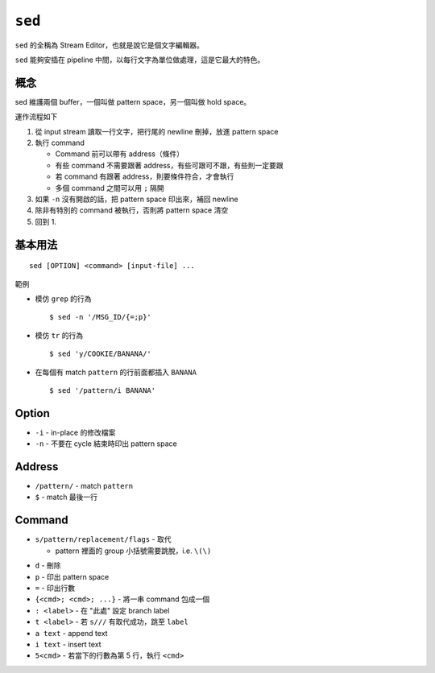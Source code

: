 ===============================================================================
``sed``
===============================================================================
``sed`` 的全稱為 Stream Editor，也就是說它是個文字編輯器。

``sed`` 能夠安插在 pipeline 中間，以每行文字為單位做處理，這是它最大的特色。


概念
-------------------------------------------------------------------------------
sed 維護兩個 buffer，一個叫做 pattern space，另一個叫做 hold space。

運作流程如下

1.  從 input stream 讀取一行文字，把行尾的 newline 刪掉，放進 pattern space
2.  執行 command

    * Command 前可以帶有 address（條件）
    * 有些 command 不需要跟著 address，有些可跟可不跟，有些則一定要跟
    * 若 command 有跟著 address，則要條件符合，才會執行
    * 多個 command 之間可以用 ``;`` 隔開

3.  如果 ``-n`` 沒有開啟的話，把 pattern space 印出來，補回 newline
4.  除非有特別的 command 被執行，否則將 pattern space 清空
5.  回到 1.


基本用法
-------------------------------------------------------------------------------
::

  sed [OPTION] <command> [input-file] ...

範例

* 模仿 ``grep`` 的行為 ::

    $ sed -n '/MSG_ID/{=;p}'

* 模仿 ``tr`` 的行為 ::

    $ sed 'y/COOKIE/BANANA/'

* 在每個有 match ``pattern`` 的行前面都插入 ``BANANA`` ::

    $ sed '/pattern/i BANANA'

Option
-------------------------------------------------------------------------------
* ``-i`` - in-place 的修改檔案
* ``-n`` - 不要在 cycle 結束時印出 pattern space


Address
-------------------------------------------------------------------------------
* ``/pattern/`` - match ``pattern``
* ``$`` - match 最後一行


Command
-------------------------------------------------------------------------------
- ``s/pattern/replacement/flags`` - 取代

  + pattern 裡面的 group 小括號需要跳脫，i.e. ``\(\)``

* ``d`` - 刪除
* ``p`` - 印出 pattern space
* ``=`` - 印出行數
* ``{<cmd>; <cmd>; ...}`` - 將一串 command 包成一個
* ``: <label>`` - 在 "此處" 設定 branch label
* ``t <label>`` - 若 ``s///`` 有取代成功，跳至 ``label``
* ``a text`` - append text
* ``i text`` - insert text
* ``5<cmd>`` - 若當下的行數為第 5 行，執行 ``<cmd>``
